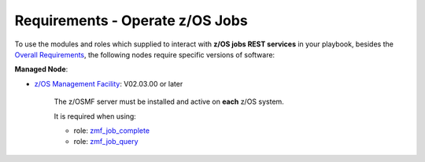 .. ...........................................................................
.. Copyright (c) IBM Corporation 2020                                        .
.. ...........................................................................

Requirements - Operate z/OS Jobs
================================

To use the modules and roles which supplied to interact with **z/OS jobs REST services** in your playbook, besides the `Overall Requirements`_, the following nodes require specific versions of software:

**Managed Node**:

* `z/OS Management Facility`_: V02.03.00 or later

   The z/OSMF server must be installed and active on **each** z/OS system.

   It is required when using:

   * role: `zmf_job_complete`_
   * role: `zmf_job_query`_


.. _Overall Requirements:
   requirements.html
.. _zmf_job_complete:
   roles/README_zmf_job_complete.html
.. _zmf_job_query:
   roles/README_zmf_job_query.html
.. _z/OS Management Facility:
   https://www.ibm.com/support/knowledgecenter/SSLTBW_2.3.0/com.ibm.zos.v2r3.izua300/abstract.html

